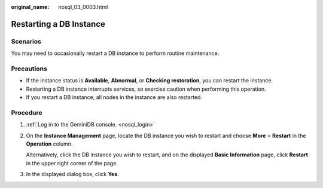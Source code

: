:original_name: nosql_03_0003.html

.. _nosql_03_0003:

Restarting a DB Instance
========================

Scenarios
---------

You may need to occasionally restart a DB instance to perform routine maintenance.

Precautions
-----------

-  If the instance status is **Available**, **Abnormal**, or **Checking restoration**, you can restart the instance.
-  Restarting a DB instance interrupts services, so exercise caution when performing this operation.
-  If you restart a DB instance, all nodes in the instance are also restarted.

Procedure
---------

#. :ref:`Log in to the GeminiDB console. <nosql_login>`

#. On the **Instance Management** page, locate the DB instance you wish to restart and choose **More** > **Restart** in the **Operation** column.

   Alternatively, click the DB instance you wish to restart, and on the displayed **Basic Information** page, click **Restart** in the upper right corner of the page.

#. In the displayed dialog box, click **Yes**.
